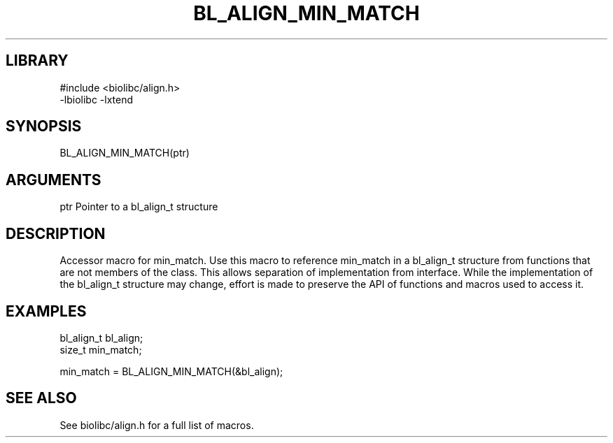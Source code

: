 \" Generated by /usr/local/bin/auto-gen-get-set
.TH BL_ALIGN_MIN_MATCH 3

.SH LIBRARY
.nf
.na
#include <biolibc/align.h>
-lbiolibc -lxtend
.ad
.fi

\" Convention:
\" Underline anything that is typed verbatim - commands, etc.
.SH SYNOPSIS
.PP
.nf 
.na
BL_ALIGN_MIN_MATCH(ptr)
.ad
.fi

.SH ARGUMENTS
.nf
.na
ptr             Pointer to a bl_align_t structure
.ad
.fi

.SH DESCRIPTION

Accessor macro for min_match.  Use this macro to reference min_match in
a bl_align_t structure from functions that are not members of the class.
This allows separation of implementation from interface.  While the
implementation of the bl_align_t structure may change, effort is made to
preserve the API of functions and macros used to access it.

.SH EXAMPLES

.nf
.na
bl_align_t      bl_align;
size_t          min_match;

min_match = BL_ALIGN_MIN_MATCH(&bl_align);
.ad
.fi

.SH SEE ALSO

See biolibc/align.h for a full list of macros.
